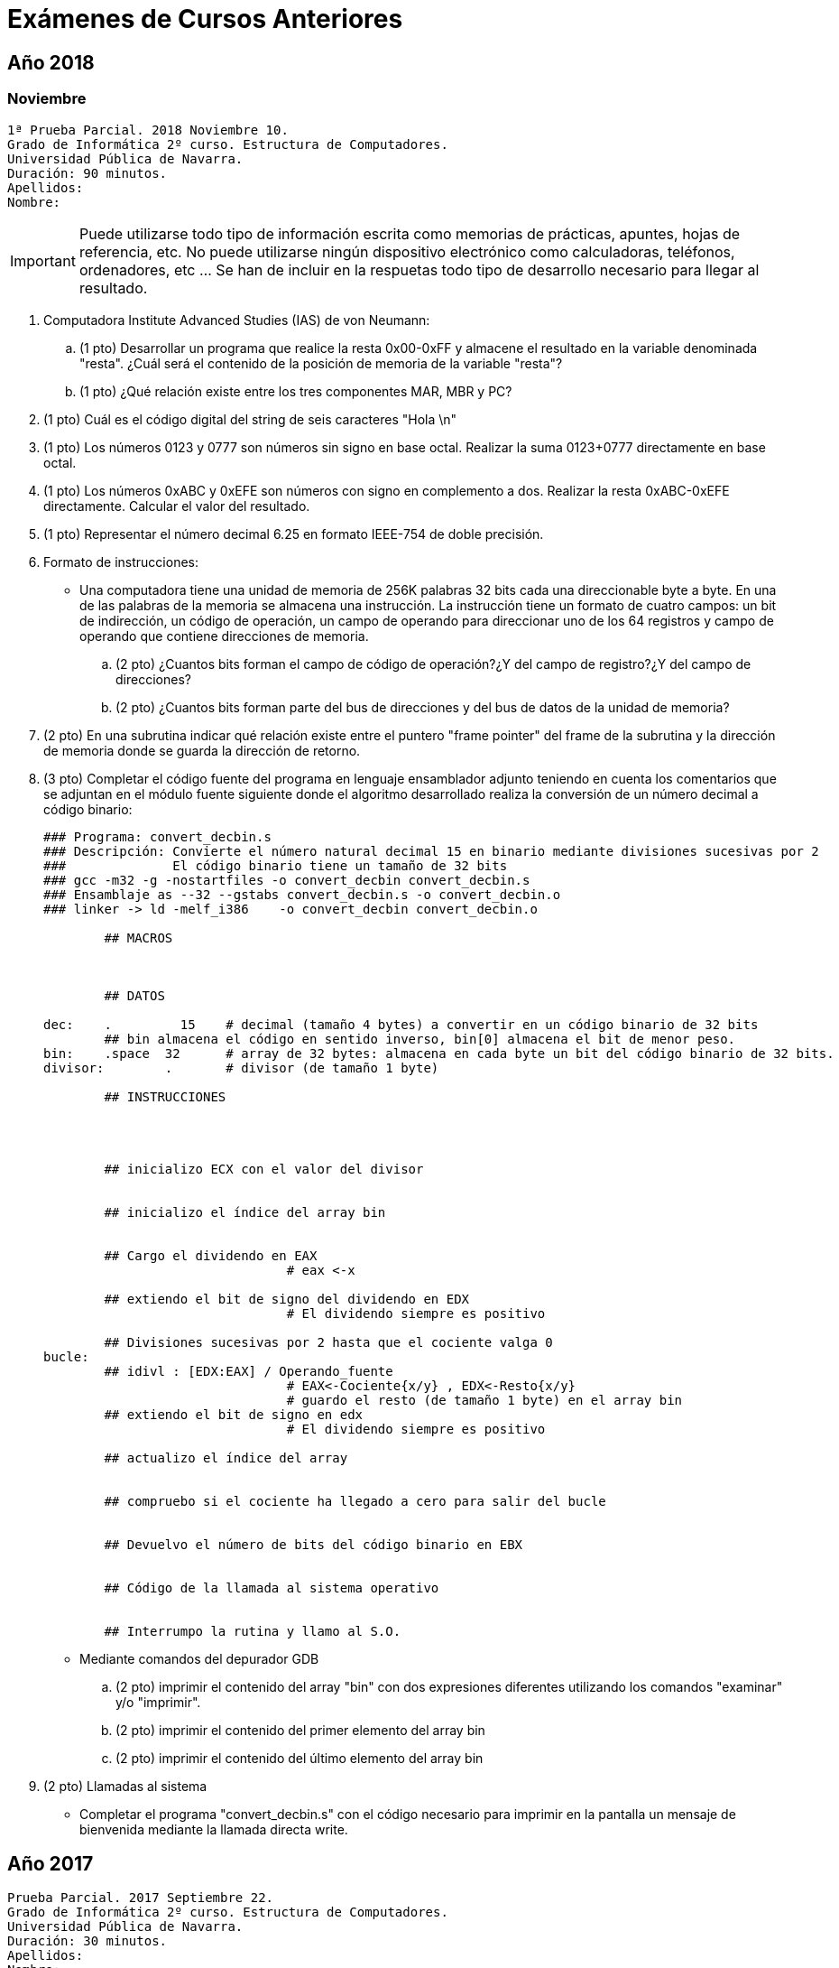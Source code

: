 Exámenes de Cursos Anteriores
=============================

:doctitle: Exámenes de Cursos Anteriores


Año 2018
--------

Noviembre
~~~~~~~~~


 1ª Prueba Parcial. 2018 Noviembre 10.
 Grado de Informática 2º curso. Estructura de Computadores. 
 Universidad Pública de Navarra. 
 Duración: 90 minutos. 
 Apellidos:
 Nombre: 


IMPORTANT: Puede utilizarse todo tipo de información escrita como memorias de prácticas, apuntes, hojas de referencia, etc. No puede utilizarse ningún dispositivo electrónico como calculadoras, teléfonos, ordenadores, etc ... Se han de incluir en la respuetas todo tipo de desarrollo necesario para llegar al resultado.


. Computadora Institute Advanced Studies (IAS) de von Neumann:
.. (1 pto) Desarrollar un programa que realice la resta 0x00-0xFF y almacene el resultado en la variable denominada "resta". ¿Cuál será el contenido de la posición de memoria de la variable "resta"? 
.. (1 pto) ¿Qué relación existe entre los tres componentes MAR, MBR y PC?
. (1 pto) Cuál es el código digital del string de seis caracteres "Hola \n"
. (1 pto) Los números 0123 y 0777 son números sin signo en base octal. Realizar la suma 0123+0777 directamente en base octal.
. (1 pto) Los números 0xABC y 0xEFE son números con signo en complemento a dos. Realizar la resta 0xABC-0xEFE directamente. Calcular el valor del resultado.
. (1 pto) Representar el número decimal 6.25 en formato IEEE-754 de doble precisión.
. Formato de instrucciones:
**  Una computadora tiene una unidad de memoria de 256K palabras 32 bits cada una direccionable byte a byte. En una de las palabras de la memoria se almacena una instrucción. La instrucción tiene un formato de cuatro campos: un bit de indirección, un código de operación, un campo de operando para direccionar uno de los 64 registros y campo de operando que contiene direcciones de memoria.
..  (2 pto) ¿Cuantos bits forman el campo de código de operación?¿Y del campo de registro?¿Y del campo de direcciones?
..  (2 pto) ¿Cuantos bits forman parte del bus de direcciones y del bus de datos de la unidad de memoria?


.  (2 pto) En una subrutina indicar qué relación existe entre el puntero "frame pointer" del frame de la subrutina y la dirección de memoria donde se guarda la dirección de retorno.
.  (3 pto) Completar el código fuente del programa en lenguaje ensamblador adjunto teniendo en cuenta los comentarios que se adjuntan en el módulo fuente siguiente donde el algoritmo desarrollado realiza la conversión de un número decimal a código binario:
+

----
### Programa: convert_decbin.s
### Descripción: Convierte el número natural decimal 15 en binario mediante divisiones sucesivas por 2
### 		 El código binario tiene un tamaño de 32 bits
### gcc -m32 -g -nostartfiles -o convert_decbin convert_decbin.s
### Ensamblaje as --32 --gstabs convert_decbin.s -o convert_decbin.o
### linker -> ld -melf_i386    -o convert_decbin convert_decbin.o 

	## MACROS
	


	## DATOS

dec:    .	  15	# decimal (tamaño 4 bytes) a convertir en un código binario de 32 bits
	## bin almacena el código en sentido inverso, bin[0] almacena el bit de menor peso.
bin:	.space	32	# array de 32 bytes: almacena en cada byte un bit del código binario de 32 bits.
divisor:	.	# divisor (de tamaño 1 byte)

	## INSTRUCCIONES




	## inicializo ECX con el valor del divisor
 

	## inicializo el índice del array bin


	## Cargo el dividendo en EAX
        			# eax <-x

	## extiendo el bit de signo del dividendo en EDX
		 		# El dividendo siempre es positivo

	## Divisiones sucesivas por 2 hasta que el cociente valga 0
bucle:
	## idivl : [EDX:EAX] / Operando_fuente 
				# EAX<-Cociente{x/y} , EDX<-Resto{x/y}
				# guardo el resto (de tamaño 1 byte) en el array bin
	## extiendo el bit de signo en edx
				# El dividendo siempre es positivo

	## actualizo el índice del array
	

	## compruebo si el cociente ha llegado a cero para salir del bucle
	

	## Devuelvo el número de bits del código binario en EBX

	
	## Código de la llamada al sistema operativo

	
	## Interrumpo la rutina y llamo al S.O.
	

----

** Mediante comandos del depurador GDB
..  (2 pto) imprimir el contenido del array "bin" con dos expresiones diferentes utilizando los comandos "examinar" y/o "imprimir".
..  (2 pto) imprimir el contenido del primer elemento del array bin
..  (2 pto) imprimir el contenido del último elemento del array bin

.  (2 pto) Llamadas al sistema
** Completar el programa "convert_decbin.s" con el código necesario para imprimir en la pantalla un mensaje de bienvenida mediante la llamada directa write.  

Año 2017
--------

 Prueba Parcial. 2017 Septiembre 22.
 Grado de Informática 2º curso. Estructura de Computadores. 
 Universidad Pública de Navarra. 
 Duración: 30 minutos. 
 Apellidos:
 Nombre: 


. En el modelo de Von Neumann cuál es la función de la Unidad de Control .
. Cuáles son las distintas fases del ciclo de instrucción de la máquina de Von Neumann. 
. Convertir el número decimal 291 en base octal.
. Realizar la operación -18-21 en complemento a 2.
. En qué consiste el concepto de abstracción en al organización de una computadora.
. Desarrollar el programa en lenguaje ensamblador sum.ias, de la máquina IAS, que implemente el algoritmo s=1+2.



 Prueba Parcial. 2017 Octubre 10.
 Grado de Informática 2º curso. Estructura de Computadores. 
 Universidad Pública de Navarra. 
 Duración: 30 minutos. 
 Apellidos:
 Nombre: 


IMPORTANT: Puede utilizarse todo tipo de información escrita como memorias de prácticas, apuntes, hojas de referencia, etc



. Completar el módulo fuente exa_2017.s en lenguaje ensamblador AT&T x86-32.(6 ptos)
+

-------------
### Estructura de Computadores curso 2017-18. Prueba evaluatoria 2017 Octubre 10
### 
### Objetivos:
### 		Manejar la codificación de datos enteros con signo
### 		Estructuras de datos: puntero y array
### 		Modos de direccionamientos indirectos e indexados
### 		Lenguaje asm x86-32
### Algoritmo:  El array lista contiene cinco números enteros negativos de tamaño dos bytes, 
###		desde -5 hasta -1, siendo -5 el valor de la posición cero.
### 		Copiar el contenido del array lista en el buffer.
###		Al buffer se accede indirectamente a través de la variable puntero EAX
###		El argumento de salida enviado al sistema operativo ha de ser 
###		el primer valor del array lista.
	## MACROS
	.equ	SYS_EXIT, 1	# Código de la llamada al sistema operativo
	.equ	LEN,      5	# Longitud del array y del buffer
	## VARIABLES: lista y buffer
	.data
lista: # Array inicializado con datos representados en HEXADECIMAL

	_ _ _ _					
buffer: # Reserva memoria para el buffer sin inicializar.

	_ _ _ _					
	## INSTRUCCIONES
	## Punto de entrada

	_ _ _ _

	_ _ _ _	
_start:
	## inicializo el argumento de salida con el valor cero
	
	_ _ _ _
 
	_ _ _ _
	## inicializo la variable puntero EAX
	
	_ _ _ _

	_ _ _ _ 
	## inicializo el bucle con el número de iteracciones. Utilizar las macros.
	mov   ,%esi
bucle:	
	_ _ _ _ 
	
	_ _ _ _

	_ _ _ _
	
	_ _ _ _
	dec %esi
	jns bucle
	## salida

	mov _ _ _ _,%eax

	int _ _ _ _
	.end
	
-------------


* Cuestiones:
** Comando gdb para visualizar el contenido del buffer una vez finalizada la copia (2 pto):
*** .
*** (gdb) 
** Si la etiqueta lista apunta a la dirección 0x00555438 indicar el contenido de las direcciones (2 pto):
*** .
*** 0x0055543C :
*** . 
*** 0x0055543D :



 
 Prueba Ordinaria. 2018 Diciembre 7.
 Grado de Informática 2º curso. Estructura de Computadores. 
 Universidad Pública de Navarra. 
 Duración: 45 minutos. 
  



1ª PARTE (10 ptos)			

* Duración: 20 minutos 
* Calificación:

. (3 ptos) Resta de números sin signo: 0x8000 - 0x7AFF  -> las operaciones han de realizarse en código HEXADECIMAL exclusivamente     
+

[width="100%"]
|==========================
.7+|        
|==========================
. (3 ptos) Resta de números con signo: 0x8000 - 0x7AFF   -> las operaciones han de realizarse en código HEXADECIMAL exclusivamente  
+

[width="100%"]
|==========================
.7+|        
|==========================
. (3 ptos) Relacionar en una sola frase los conceptos: contador de programa, ruta de datos, ciclo de instrucción, secuenciador, microordenes, unidad aritmetico lógica, microarquitectura , captura de instrucción.       
[width="100%"]
+
|==========================
.7+|        
|==========================
<<<<<

2ª PARTE (10 pts)

* Duración: 25 minutos
* Calificación:

. (6 ptos) Desarrollar el módulo fuente 'cadena_longitud.s' en lenguaje ensamblador AT&T x86-32. 
+

--------------
/*

Programa: calcular el tamaño de una cadena de caracteres  inicializada en el propio programa fuente con la frase "Hola"
Algoritmo: Implementar un bucle hasta encontrar el caracter fin de string :  \0  	
Etiquetas: La referencia al string se realizará mediante el símbolo cadena.
Comentarios: Se ha de comentar el módulo fuente por bloques de código que tengan un sentido en lenguajes de alto nivel exclusivamente, no por líneas de código que describan una instrucción máquina.
*/


	## Definición de MACROS
	.equ SUCCESS, 0
	.equ SYS_EXIT, 1
	.equ FIN_CAR, '\0'
--------------
+

[width="100%"]
|==========================
.30+|        
|==========================

<<<

* Cuestiones: (4 ptos)
** Dos comando gdb para visualizar el contenido del objeto almacenado en la dirección cadena
*** (gdb)
*** (gdb)
** Comando gdb para visualizar exclusivamente el carácter fin de cadena.
*** (gdb)
** Indicar los dos comandos necesarios para compilar el programa fuente anterior mediante un toolchain manual, sin utilizar el front-end gcc.
+

[width="100%"]
|==========================
.4+|        
|==========================

<<<

 GRUPO:					
 APELLIDOS:					
 NOMBRE:
 
 Prueba Ordinaria. 2018 Diciembre 7.
 Grado de Informática 2º curso. Estructura de Computadores. 
 Universidad Pública de Navarra. 
 Duración: 50 minutos. 

3ª PARTE (10 ptos)

* Duración: 50 minutos
* Calificación:

. (2 ptos) En una llamada a una subrutina con 6 argumentos y una variable local al finalizar el ciclo de instrucción de la instrucción *CALL subrutina*  el stack pointer apunta a la dirección 0xFFFA0C. Calcular: 
** La dirección de memoria donde se guarda la dirección de retorno
+

[width="100%",cols=">s"]
|==========================
.3+|        
|==========================
** La dirección de memoria de la variable local
+

[width="100%"]
|==========================
.3+|        
|==========================
** La dirección de memoria del 1º argumento de la subrutina
+

[width="100%"]
|==========================
.3+|        
|==========================

<<<
. (4 ptos) El diagrama de bloques de la microarquitectura de la cpu de una computadora con un tamaño de palabra de 16 bits se corresponde con el de la figura en la hoja adjunta. La ISA de dicha computadora dispone de un lenguaje ensamblador que se corresponde con los mnemónicos y la sintaxis AT&T x86-32 . En la memoria principal se carga el código máquina, correspondiente a la sección de instrucciones del módulo fuente, siguiente:
 
 	movw $0xF000,R0
 	movw R0,R1
 	addw R1,R0
 	subw R1,R0
  
** Si el secuenciador de la unidad de control está diseñado como una máquina de 4 estados T0,T1,T2 y T3 , indicar en la tabla adjunta las microórdenes a ejecutar en cada estado del ciclo de instrucción para cada instrucción del programa.
+

[width="100%",cols="<s,4*^m",options="header"]
|==========================
|        |T0 | T1 | T2 | T3
|mov $0xF000,R0  |  |   |   | 
|movw R0,R1      |  |   |   |      
|addw R1,R0      |  |   |   |  
|subw R1,R0      |  |   |   |      
|==========================

<<<

. (4 ptos) Organización de una memoria jerarquizada
** En el proceso de compilación de un programa, desde la fase inicial de edición hasta la carga del programa en un proceso en la memoria principal, la cadena de herramientas "toolchain" genera distintos espacios de memoria en los diferentes módulos del proceso de traducción de código. Rellenar la tabla adjunta con las características propias de cada espacio generado.
+

[width="100%",cols="5*<m",options="header"]
|==========================
|Herramienta| Programa|Estructura del Espacio de Memoria y Direccionamiento |Tipo de direcciones | Localización del código 
|Edición    |Módulo Fuente | Secciones y Etiquetas                          | Virtual,No lineal  | Mem. Secundaria: Disco duro 
|           |              |                                                |                    |
|           |              |                                                |                    |
|           |              |                                                |                    |
|           |              |                                                |                    |
|==========================

** Cómo estructura el controlador de memoria caché dentro de la jerarquía de memoria la memoria caché y la memoria RAM dinámica.
+

[width="100%"]
|==========================
.4+|        
|==========================
** Físicamente, en que consiste una celda de memoria RAM dinámica.
+

[width="100%"]
|==========================
.4+|        
|==========================
** Cómo sincroniza las transferencias de datos a través del bus del sistema, una memoria ram dinámica Double Data Rate DDR.
+

[width="100%"]
|==========================
.4+|        
|==========================

<<<

. (3 ptos) Mecanismos de operaciones E/S
** Dibujar el diagrama de bloques del HW necesario entre una tecla del teclado y las unidades básicas de la arquitectura von Neumann de una computadora para realizar la transferencia de datos mediante el mecanismo de interrupciones.
+

[width="100%"]
|==========================
.20+|        
|==========================

** Dibujar el diagrama de bloques del SW necesario entre una tecla del teclado y las unidades básicas de la arquitectura von Neumann de una computadora para realizar la transferencia de datos mediante el mecanismo de interrupciones.
+
[width="100%"]
|==========================
.27+|        
|==========================


